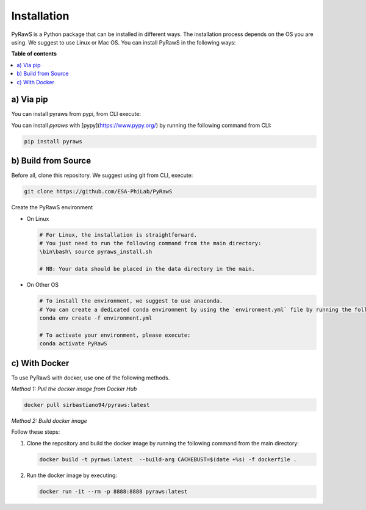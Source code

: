 Installation
=================

PyRawS is a Python package that can be installed in different ways. The installation process depends on the OS you are using. We suggest to use Linux or Mac OS.
You can install PyRawS in the following ways:

**Table of contents**

.. contents::
   :local:
   :depth: 1
   

a) Via pip
----------

You can install pyraws from pypi, from CLI execute:

You can install  `pyraws` with [pypy](https://www.pypy.org/) by running the following command from CLI:

.. code-block:: bash

   pip install pyraws


b) Build from Source
--------------------

Before all, clone this repository. We suggest using git from CLI, execute:

.. code-block:: bash

   git clone https://github.com/ESA-PhiLab/PyRawS


Create the PyRawS environment


- On Linux

  .. code-block:: bash

     # For Linux, the installation is straightforward. 
     # You just need to run the following command from the main directory:
     \bin\bash\ source pyraws_install.sh

     # NB: Your data should be placed in the data directory in the main.

- On Other OS

  .. code-block:: bash

     # To install the environment, we suggest to use anaconda. 
     # You can create a dedicated conda environment by using the `environment.yml` file by running the following command from the main directory: 
     conda env create -f environment.yml 

     # To activate your environment, please execute:
     conda activate PyRawS






c) With Docker
--------------

To use PyRawS with docker, use one of the following methods.

*Method 1: Pull the docker image from Docker Hub*

.. code-block:: bash

   docker pull sirbastiano94/pyraws:latest

*Method 2: Build docker image*

Follow these steps:

1. Clone the repository and build the docker image by running the following command from the main directory:

   .. code-block:: bash

      docker build -t pyraws:latest  --build-arg CACHEBUST=$(date +%s) -f dockerfile .

2. Run the docker image by executing:

   .. code-block:: bash

      docker run -it --rm -p 8888:8888 pyraws:latest
